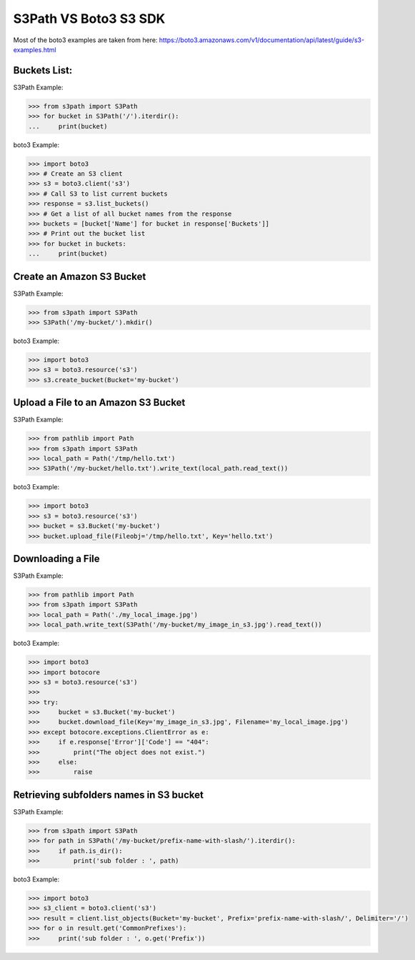 S3Path VS Boto3 S3 SDK
======================

Most of the boto3 examples are taken from here: https://boto3.amazonaws.com/v1/documentation/api/latest/guide/s3-examples.html

Buckets List:
-------------

S3Path Example:

.. code:: python

   >>> from s3path import S3Path
   >>> for bucket in S3Path('/').iterdir():
   ...     print(bucket)

boto3 Example:

.. code:: python

   >>> import boto3
   >>> # Create an S3 client
   >>> s3 = boto3.client('s3')
   >>> # Call S3 to list current buckets
   >>> response = s3.list_buckets()
   >>> # Get a list of all bucket names from the response
   >>> buckets = [bucket['Name'] for bucket in response['Buckets']]
   >>> # Print out the bucket list
   >>> for bucket in buckets:
   ...     print(bucket)

Create an Amazon S3 Bucket
--------------------------

S3Path Example:

.. code:: python

   >>> from s3path import S3Path
   >>> S3Path('/my-bucket/').mkdir()

boto3 Example:

.. code:: python

   >>> import boto3
   >>> s3 = boto3.resource('s3')
   >>> s3.create_bucket(Bucket='my-bucket')

Upload a File to an Amazon S3 Bucket
------------------------------------

S3Path Example:

.. code:: python

   >>> from pathlib import Path
   >>> from s3path import S3Path
   >>> local_path = Path('/tmp/hello.txt')
   >>> S3Path('/my-bucket/hello.txt').write_text(local_path.read_text())

boto3 Example:

.. code:: python

   >>> import boto3
   >>> s3 = boto3.resource('s3')
   >>> bucket = s3.Bucket('my-bucket')
   >>> bucket.upload_file(Fileobj='/tmp/hello.txt', Key='hello.txt')

Downloading a File
------------------

S3Path Example:

.. code:: python

   >>> from pathlib import Path
   >>> from s3path import S3Path
   >>> local_path = Path('./my_local_image.jpg')
   >>> local_path.write_text(S3Path('/my-bucket/my_image_in_s3.jpg').read_text())

boto3 Example:

.. code:: python

   >>> import boto3
   >>> import botocore
   >>> s3 = boto3.resource('s3')
   >>>
   >>> try:
   >>>     bucket = s3.Bucket('my-bucket')
   >>>     bucket.download_file(Key='my_image_in_s3.jpg', Filename='my_local_image.jpg')
   >>> except botocore.exceptions.ClientError as e:
   >>>     if e.response['Error']['Code'] == "404":
   >>>         print("The object does not exist.")
   >>>     else:
   >>>         raise

Retrieving subfolders names in S3 bucket
----------------------------------------

S3Path Example:

.. code:: python

   >>> from s3path import S3Path
   >>> for path in S3Path('/my-bucket/prefix-name-with-slash/').iterdir():
   >>>     if path.is_dir():
   >>>         print('sub folder : ', path)

boto3 Example:

.. code:: python

   >>> import boto3
   >>> s3_client = boto3.client('s3')
   >>> result = client.list_objects(Bucket='my-bucket', Prefix='prefix-name-with-slash/', Delimiter='/')
   >>> for o in result.get('CommonPrefixes'):
   >>>     print('sub folder : ', o.get('Prefix'))
